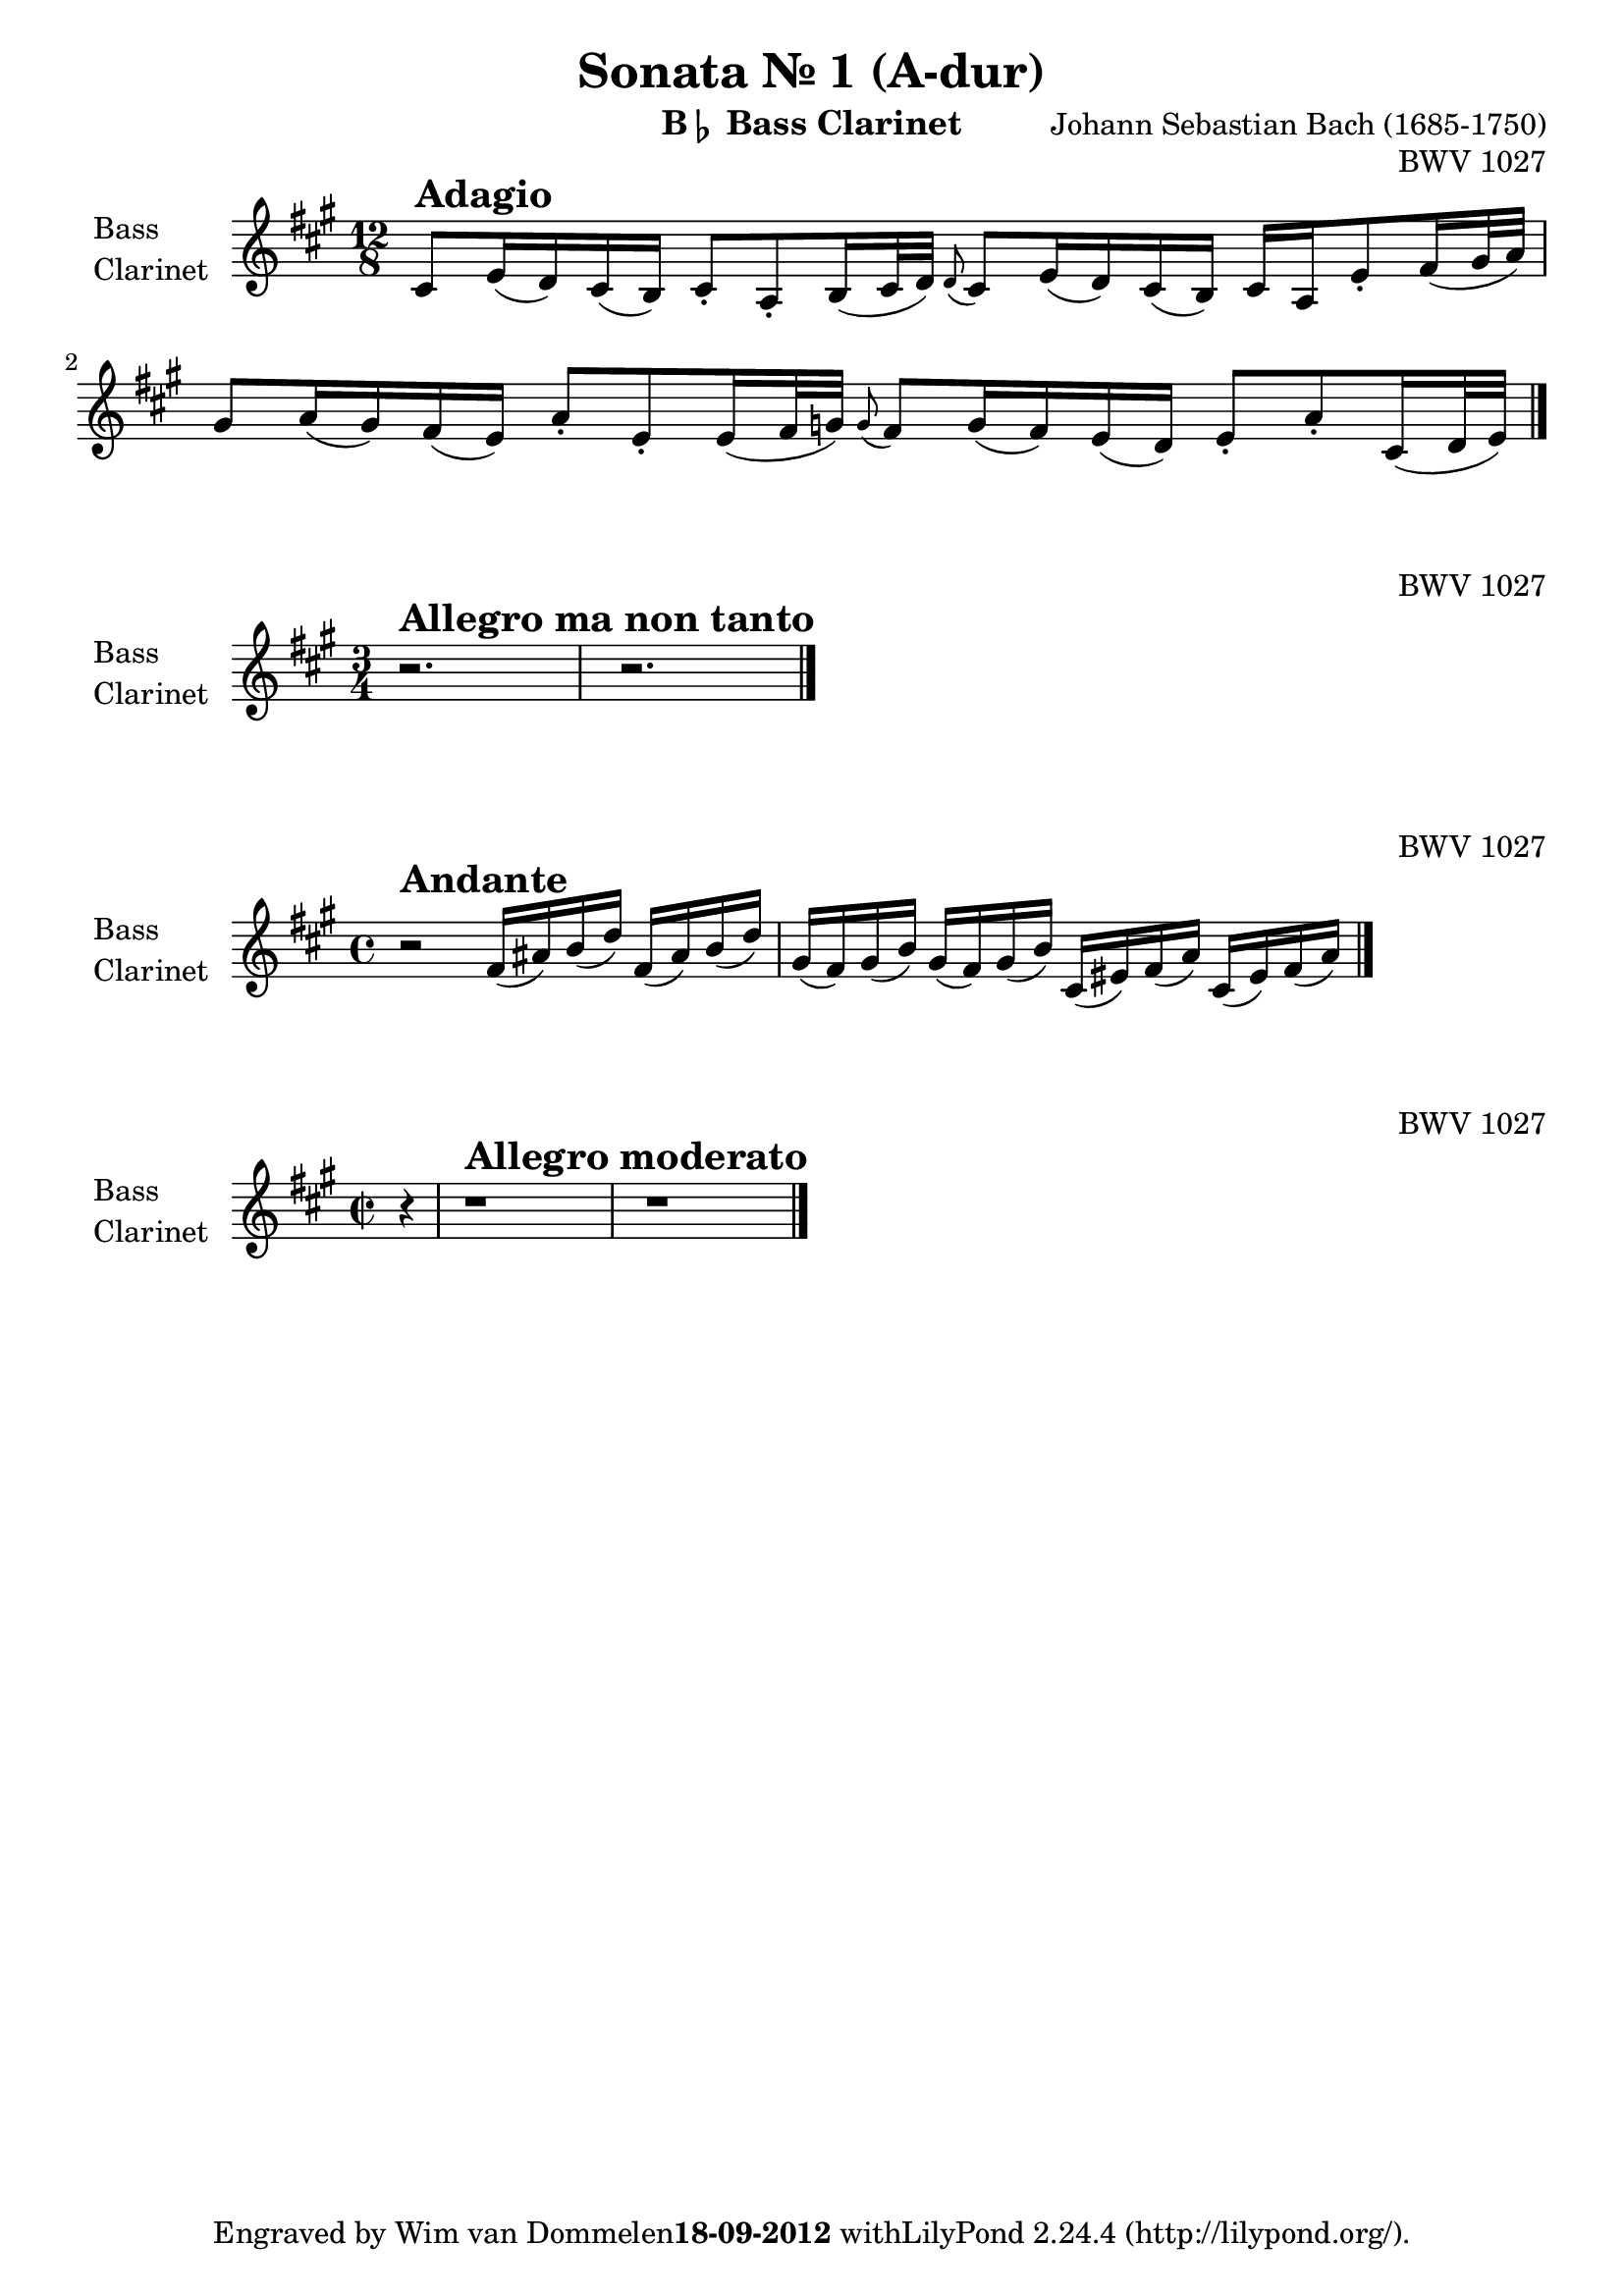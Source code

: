 %!TEX TS-program = Lilypond
%!TEX encoding = UTF-8 Unicode
%
% This is the basic Bassclarinet file for Johann Sebastian Bach's Gamba Sonate - BWV 1027.
%
% Created by Wim van Dommelen, The Netherlands, september 18, 2012.
%
% No copyright exists on this material. J.S. Bach's beautifull creations are in the public domain and
% this typesetting was all done by myself.
%

\version "2.16.0"

% Language used to interpret notes, this is added to avoid any confusion and Yes, I'm proud to be Dutch:
\language "nederlands"

% Define a variable to hold the formatted date:
date = #(strftime "%d-%m-%Y" (localtime (current-time)))
% fix the date on when I finished this:
date = "18-09-2012"

\paper {
    indent = 2.0\cm
}

\header {
    title = "Sonata Nr. 1 (A-dur)"
    instrument = \markup { "B" \smaller \flat " Bass Clarinet" }
    composer = "Johann Sebastian Bach (1685-1750)"
    opus = "BWV 1027"
    tagline = \markup{ \concat { "Engraved by Wim van Dommelen" \bold \date " with" \with-url #"http://lilypond.org/" "LilyPond " \simple #(lilypond-version) " (http://lilypond.org/)." } }
    maintainer = "Wim van Dommelen"
    maintainerEmail = "n0spamm (AT) wimvd.nl"		% obfuscated, this one will not work :-)
}

GambaAdagio = {
		% page 175, bar 1, tenor clef
    \tag #'Gamba \clef tenor
    \tag #'BCL \clef treble
    \key g\major
    \time 12/8
	\transpose f c' { %start special transpose for tenor clef!
	    \relative c {
	      %page 175, bar 1:
		e=8^\markup { \huge \bold "Adagio" } g16( f) e( d) e8-. c-. d16( e32 f) \appoggiatura f8 e8 g16( f) e( d) e c g'8-. a16( b32 c) |
		b8 c16( b) a( g) c8-. g-. g16( a32 bes) \appoggiatura bes8 a8 bes16( a) g( f) g8-. c-. e,16( f32 g) |
	    }
	} %end special transpose!
    \bar "|."
}

GambaAllegro = {
		% page 178, bar 1, tenor clef
    \tag #'Gamba \clef tenor
    \tag #'BCL \clef treble
    \key g\major
    \time 3/4
	\transpose f c' { %start special transpose!
	    \relative c {
	      %page 178, bar 1:
		r2.^\markup { \huge \bold "Allegro ma non tanto" } |
		r2. |
	    }
	} %end special transpose!
    \bar "|."
}

GambaAndante = {
		% page 183, bar 1, tenor clef
    \tag #'Gamba \clef tenor
    \tag #'BCL \clef treble
    \key g\major
    \time 4/4
	\transpose f c' { %start special transpose!
	    \relative c {
	      %page 183, bar 1:
		r2^\markup { \huge \bold "Andante" } a'16( cis) d( f) a,( cis) d( f) |
		b,( a) b( d) b( a) b( d) e,( gis) a( c) e,( gis) a( c) |
	    }
	} %end special transpose!
    \bar "|."
}

GambaAllegroModerato = {
		% page 184, bar 1, bass clef
    \tag #'Gamba \clef bass
    \tag #'BCL \clef treble
    \key g\major
    \time 2/2
	    \relative c {
		\partial 4 r4 |
	      %page 184, bar 1:
		r1^\markup { \huge \bold "Allegro moderato" } |
		r1 |
		    }
    \bar "|."
}

\book {

	% part 1: Adagio
    \score {
      {% start musical expression
	\new Staff \with {
	    instrumentName = \markup { \column { "Bass" \line { "Clarinet" } } }
	    midiInstrument = #"clarinet"
	}
	\keepWithTag #'BCL \transpose bes c' { \GambaAdagio }
      }% end musical expression
      \layout {
      }
      \midi {
	\context {
	    \Score tempoWholesPerMinute = #(ly:make-moment 66 8)
	}
      }
    }

	% part 2: Allegro ma non tanto
    \score {
      {% start musical expression
	\new Staff \with {
	    instrumentName = \markup { \column { "Bass" \line { "Clarinet" } } }
	    midiInstrument = #"clarinet"
	}
	\keepWithTag #'BCL \transpose bes c' { \GambaAllegro }
      }% end musical expression
      \layout {
      }
      \midi {
	\context {
	    \Score tempoWholesPerMinute = #(ly:make-moment 120 4)
	}
      }
    }

	% part 3: Andante
    \score {
      {% start musical expression
	\new Staff \with {
	    instrumentName = \markup { \column { "Bass" \line { "Clarinet" } } }
	    midiInstrument = #"clarinet"
	}
	\keepWithTag #'BCL \transpose bes c' { \GambaAndante }
      }% end musical expression
      \layout {
      }
      \midi {
	\context {
	    \Score tempoWholesPerMinute = #(ly:make-moment 80 4)
	}
      }
    }

	% part 4: Allegro Moderato
    \score {
      {% start musical expression
	\new Staff \with {
	    instrumentName = \markup { \column { "Bass" \line { "Clarinet" } } }
	    midiInstrument = #"clarinet"
	}
	\keepWithTag #'BCL \transpose bes c' { \GambaAllegroModerato }
      }% end musical expression
      \layout {
      }
      \midi {
	\context {
	    \Score tempoWholesPerMinute = #(ly:make-moment 120 4)
	}
      }
    }
}
